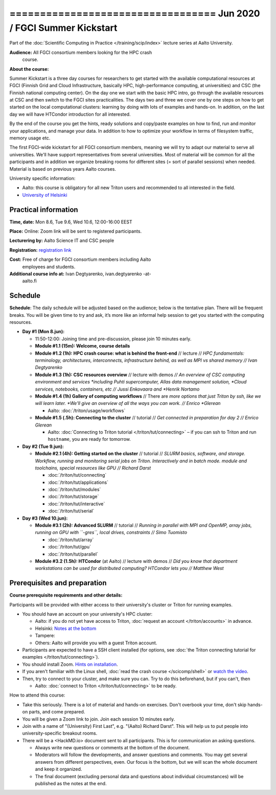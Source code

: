 ================================== Jun 2020 / FGCI Summer Kickstart
==================================

Part of the :doc:`Scientific Computing in Practice
</training/scip/index>` lecture series at Aalto University.

**Audience:** All FGCI consortium members looking for the HPC crash
 course.

**About the course:**

Summer Kickstart is a three day courses for researchers to get started
with the available computational resources at FGCI (Finnish Grid and
Cloud Infrastructure, basically HPC, high-performance computing, at
universities) and CSC (the Finnish national computing center).  On the
day one we start with the basic HPC intro, go through the available
resources at CSC and then switch to the FGCI sites practicalities. The
days two and three we cover one by one steps on how to get started on
the local computational clusters: learning by doing with lots of
examples and hands-on.  In addition, on the last day we will have
HTCondor introduction for all interested.

By the end of the course you get the hints, ready solutions and
copy/paste examples on how to find, run and monitor your applications,
and manage your data. In addition to how to optimize your workflow in
terms of filesystem traffic, memory usage etc.

The first FGCI-wide kickstart for all FGCI consortium members, meaning
we will try to adapt our material to serve all universities.  We'll
have support representatives from several universities. Most of
material will be common for all the participants and in addition we
organize breaking rooms for different sites (= sort of parallel
sessions) when needed.  Material is based on previous years Aalto
courses.

University specific information:

* Aalto: this course is obligatory for all new Triton users and
  recommended to all interested in the field.

* `University of Helsinki <https://wiki.helsinki.fi/display/it4sci/HPC+SUMMER+KICKSTART>`__



Practical information
---------------------

**Time, date:** Mon 8.6, Tue 9.6, Wed 10.6, 12:00-16:00 EEST

**Place:** Online: Zoom link will be sent to registered participants.

**Lecturering by:** Aalto Science IT and CSC people

**Registration:** `registration link
<https://link.webropolsurveys.com/S/B1752A5EBD3BF08F>`__

**Cost:** Free of charge for FGCI consortium members including Aalto
 employees and students.

**Additional course info at:** Ivan Degtyarenko, ivan.degtyarenko -at-
 aalto.fi



Schedule
--------

**Schedule**: The daily schedule will be adjusted based on the
audience; below is the tentative plan.  There will be frequent
breaks. You will be given time to try and ask, it’s more like an
informal help session to get you started with the computing resources.


* **Day #1 (Mon 8.jun):**

  * 11:50-12:00: Joining time and pre-discussion, please join 10
    minutes early.

  * **Module #1.1 (15m): Welcome, course details**

  * **Module #1.2 (1h): HPC crash course: what is behind the
    front-end** // lecture // *HPC fundamentals: terminology,
    architectures, interconnects, infrastructure behind, as well as
    MPI vs shared memory // Ivan Degtyarenko*

  * **Module #1.3 (1h): CSC resources overview** // lecture with demos
    *// An overview of CSC computing environment and services
    *including Puhti supercomputer, Allas data management solution,
    *Cloud services, notebooks, containers, etc // Jussi Enkovaara and
    *Henrik Nortamo*

  * **Module #1.4 (1h) Gallery of computing workflows** // There are
    *more options that just Triton by ssh, like we will learn later.
    *We'll give an overview of all the ways you can work. // Enrico
    *Glerean*

    * Aalto: :doc:`/triton/usage/workflows`

  * **Module #1.5 (.5h): Connecting to the cluster** // tutorial //
    *Get connected in preparation for day 2 // Enrico Glerean*

    * Aalto: :doc:`Connecting to Triton tutorial
      </triton/tut/connecting>` – if you can ssh to Triton and run
      ``hostname``, you are ready for tomorrow.

* **Day #2 (Tue 9.jun):**

  * **Module #2.1 (4h): Getting started on the cluster** // tutorial
    // *SLURM basics, software, and storage.  Workflow, running and
    monitoring serial jobs on Triton. Interactively and in batch
    mode. module and toolchains, special resources like GPU // Richard
    Darst*

    * :doc:`/triton/tut/connecting`
    * :doc:`/triton/tut/applications`
    * :doc:`/triton/tut/modules`
    * :doc:`/triton/tut/storage`
    * :doc:`/triton/tut/interactive`
    * :doc:`/triton/tut/serial`

* **Day #3 (Wed 10.jun):**

  * **Module #3.1 (2h): Advanced SLURM** // tutorial // *Running in
    parallel with MPI and OpenMP, array jobs, running on GPU with
    ``-gres``, local drives, constraints // Simo Tuomisto*

    * :doc:`/triton/tut/array`
    * :doc:`/triton/tut/gpu`
    * :doc:`/triton/tut/parallel`

  * **Module #3.2 (1.5h): HTCondor** (at Aalto) // lecture with demos
    // *Did you know that department workstations can be used for
    distributed computing? HTCondor lets you // Matthew West*



Prerequisites and preparation
-----------------------------

**Course prerequisite requirements and other details:**

Participants will be provided with either access to their university's
cluster or Triton for running examples.

* You should have an account on your university's HPC cluster:

  * Aalto: if you do not yet have access to Triton, :doc:`request an
    account </triton/accounts>` in advance.
  * Helsinki: `Notes at the bottom <https://wiki.helsinki.fi/display/it4sci/HPC+SUMMER+KICKSTART>`__
  * Tampere:
  * Others: Aalto will provide you with a guest Triton account.

* Participants are expected to have a SSH client installed (for
  options, see :doc:`the Triton connecting tutorial for examples
  </triton/tut/connecting>`).

* You should install Zoom.  `Hints on installation
  <https://coderefinery.github.io/installation/zoom/>`__.

* If you aren't familiar with the Linux shell, :doc:`read the crash
  course </scicomp/shell>` or `watch the video
  <https://youtu.be/56p6xX0aToI>`__.

* Then, try to connect to your cluster, and make sure you can.  Try to
  do this beforehand, but if you can't, then

  * Aalto: :doc:`connect to Triton </triton/tut/connecting>` to be
    ready.

How to attend this course:

* Take this seriously.  There is a lot of material and hands-on
  exercises.  Don't overbook your time, don't skip hands-on parts, and
  come prepared.

* You will be given a Zoom link to join.  Join each session 10 minutes
  early.

* Join with a name of "(University) First Last", e.g. "(Aalto) Richard
  Darst".  This will help us to put people into university-specific
  breakout rooms.

* There will be a <HackMD.io> document sent to all participants.  This
  is for communication an asking questions.

  * Always write new questions or comments at the bottom of the
    document.

  * Moderators will follow the developments, and answer questions and
    comments.  You may get several answers from different
    perspectives, even.  Our focus is the bottom, but we will scan the
    whole document and keep it organized.

  * The final document (excluding personal data and questions about
    individual circumstances) will be published as the notes at the
    end.



